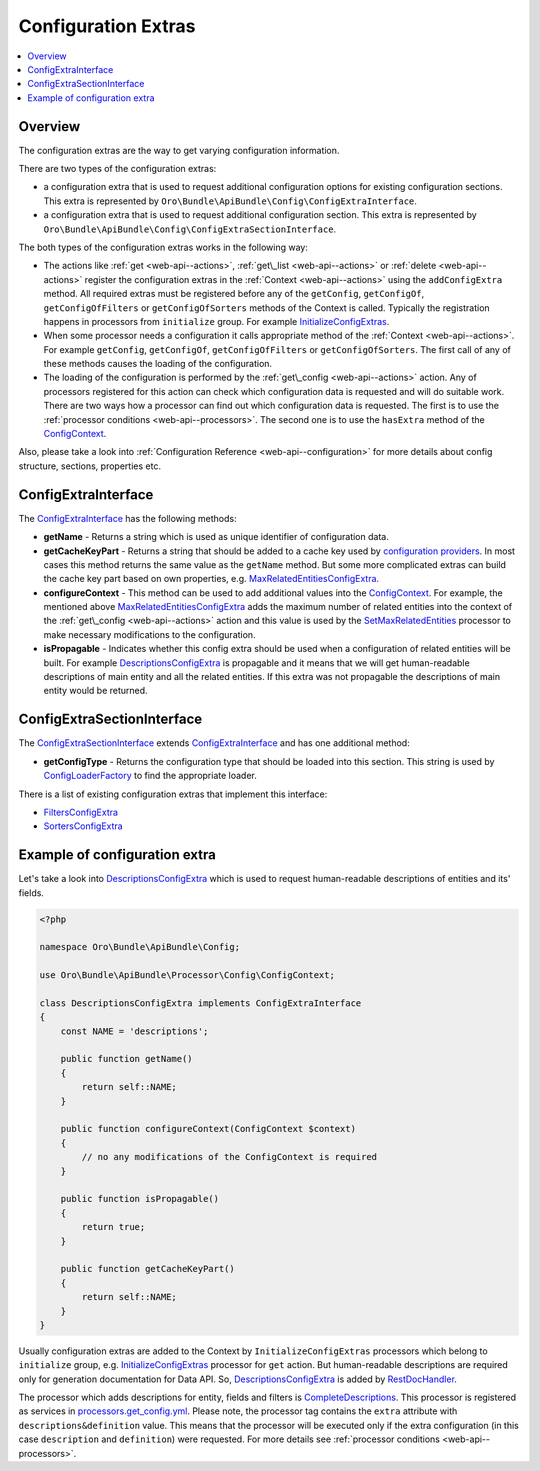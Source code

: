 .. _web-api--configuration-extra:

Configuration Extras
====================

.. contents:: :local:

Overview
--------

The configuration extras are the way to get varying configuration information.

There are two types of the configuration extras:

-  a configuration extra that is used to request additional configuration options for existing configuration sections. This extra is represented by ``Oro\Bundle\ApiBundle\Config\ConfigExtraInterface``.
-  a configuration extra that is used to request additional configuration section. This extra is represented by ``Oro\Bundle\ApiBundle\Config\ConfigExtraSectionInterface``.

The both types of the configuration extras works in the following way:

-  The actions like :ref:`get <web-api--actions>`, :ref:`get\_list <web-api--actions>` or :ref:`delete <web-api--actions>` register the configuration extras in the :ref:`Context <web-api--actions>` using the ``addConfigExtra`` method. All required extras must be registered before any of the ``getConfig``, ``getConfigOf``, ``getConfigOfFilters`` or ``getConfigOfSorters`` methods of the Context is called. Typically the registration happens in processors from
   ``initialize`` group. For example `InitializeConfigExtras <https://github.com/oroinc/platform/tree/master/src/Oro/Bundle/ApiBundle/Processor/Get/InitializeConfigExtras.php>`__.
-  When some processor needs a configuration it calls appropriate method of the :ref:`Context <web-api--actions>`. For example ``getConfig``, ``getConfigOf``, ``getConfigOfFilters`` or ``getConfigOfSorters``. The first call of any of these methods causes the loading of the configuration.
-  The loading of the configuration is performed by the :ref:`get\_config <web-api--actions>` action. Any of processors registered for this action can check which configuration data is requested and will do suitable work. There are two ways how a processor can find out which configuration data is requested. The first is to use the :ref:`processor conditions <web-api--processors>`. The second one is to use the ``hasExtra`` method of the
   `ConfigContext <https://github.com/oroinc/platform/tree/master/src/Oro/Bundle/ApiBundle/Processor/Config/ConfigContext.php>`__.

Also, please take a look into :ref:`Configuration Reference <web-api--configuration>` for more details about config structure, sections, properties etc.

ConfigExtraInterface
--------------------

The `ConfigExtraInterface <https://github.com/oroinc/platform/tree/master/src/Oro/Bundle/ApiBundle/Config/ConfigExtraInterface.php>`__ has the following methods:

-  **getName** - Returns a string which is used as unique identifier of configuration data.
-  **getCacheKeyPart** - Returns a string that should be added to a cache key used by `configuration providers <https://github.com/oroinc/platform/tree/master/src/Oro/Bundle/ApiBundle/Provider/AbstractConfigProvider.php>`__. In most cases this method returns the same value as the ``getName`` method. But some more complicated extras can build the cache key part based on own properties, e.g.
   `MaxRelatedEntitiesConfigExtra <https://github.com/oroinc/platform/tree/master/src/Oro/Bundle/ApiBundle/Config/MaxRelatedEntitiesConfigExtra.php>`__.
-  **configureContext** - This method can be used to add additional values into the `ConfigContext <https://github.com/oroinc/platform/tree/master/src/Oro/Bundle/ApiBundle/Processor/Config/ConfigContext.php>`__. For example, the mentioned above `MaxRelatedEntitiesConfigExtra <https://github.com/oroinc/platform/tree/master/src/Oro/Bundle/ApiBundle/Config/MaxRelatedEntitiesConfigExtra.php>`__ adds the maximum number of related entities into the context of the
   :ref:`get\_config <web-api--actions>` action and this value is used by the `SetMaxRelatedEntities <https://github.com/oroinc/platform/tree/master/src/Oro/Bundle/ApiBundle/Processor/Config/GetConfig/SetMaxRelatedEntities.php>`__ processor to make necessary modifications to the configuration.
-  **isPropagable** - Indicates whether this config extra should be used when a configuration of related entities will be built. For example `DescriptionsConfigExtra <https://github.com/oroinc/platform/tree/master/src/Oro/Bundle/ApiBundle/Config/DescriptionsConfigExtra.php>`__ is propagable and it means that we will get human-readable descriptions of main entity and all the related entities. If this extra was not propagable the descriptions of main entity would be returned.

ConfigExtraSectionInterface
---------------------------

The `ConfigExtraSectionInterface <https://github.com/oroinc/platform/tree/master/src/Oro/Bundle/ApiBundle/Config/ConfigExtraSectionInterface.php>`__ extends `ConfigExtraInterface <https://github.com/oroinc/platform/tree/master/src/Oro/Bundle/ApiBundle/Config/ConfigExtraInterface.php>`__ and has one additional method:

-  **getConfigType** - Returns the configuration type that should be loaded into this section. This string is used by `ConfigLoaderFactory <https://github.com/oroinc/platform/tree/master/src/Oro/Bundle/ApiBundle/Config/ConfigLoaderFactory.php>`__ to find the appropriate loader.

There is a list of existing configuration extras that implement this interface:

-  `FiltersConfigExtra <https://github.com/oroinc/platform/tree/master/src/Oro/Bundle/ApiBundle/Config/FiltersConfigExtra.php>`__
-  `SortersConfigExtra <https://github.com/oroinc/platform/tree/master/src/Oro/Bundle/ApiBundle/Config/SortersConfigExtra.php>`__

Example of configuration extra
------------------------------

Let's take a look into `DescriptionsConfigExtra <https://github.com/oroinc/platform/tree/master/src/Oro/Bundle/ApiBundle/Config/DescriptionsConfigExtra.php>`__ which is used to request human-readable descriptions of entities and its' fields.

.. code:: php

    <?php

    namespace Oro\Bundle\ApiBundle\Config;

    use Oro\Bundle\ApiBundle\Processor\Config\ConfigContext;

    class DescriptionsConfigExtra implements ConfigExtraInterface
    {
        const NAME = 'descriptions';

        public function getName()
        {
            return self::NAME;
        }

        public function configureContext(ConfigContext $context)
        {
            // no any modifications of the ConfigContext is required
        }

        public function isPropagable()
        {
            return true;
        }

        public function getCacheKeyPart()
        {
            return self::NAME;
        }
    }

Usually configuration extras are added to the Context by ``InitializeConfigExtras`` processors which belong to ``initialize`` group, e.g. `InitializeConfigExtras <https://github.com/oroinc/platform/tree/master/src/Oro/Bundle/ApiBundle/Processor/Get/InitializeConfigExtras.php>`__ processor for ``get`` action. But human-readable descriptions are required only for generation documentation for Data API. So,
`DescriptionsConfigExtra <https://github.com/oroinc/platform/tree/master/src/Oro/Bundle/ApiBundle/Config/DescriptionsConfigExtra.php>`__ is added by `RestDocHandler <https://github.com/oroinc/platform/tree/master/src/Oro/Bundle/ApiBundle/ApiDoc/RestDocHandler.php>`__.

The processor which adds descriptions for entity, fields and filters is `CompleteDescriptions <https://github.com/oroinc/platform/tree/master/src/Oro/Bundle/ApiBundle/Processor/Config/Shared/CompleteDescriptions.php>`__. This processor is registered as services in `processors.get\_config.yml <https://github.com/oroinc/platform/tree/master/src/Oro/Bundle/ApiBundle/Resources/config/processors.get_config.yml>`__. Please note, the processor tag contains the ``extra`` attribute with ``descriptions&definition`` value. This means that the processor will be executed only if the
extra configuration (in this case ``description`` and ``definition``) were requested. For more details see :ref:`processor conditions <web-api--processors>`.
